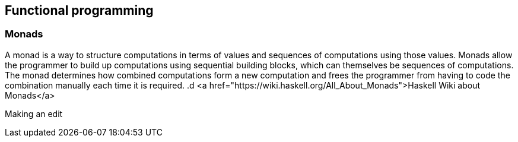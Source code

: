 == Functional programming

=== Monads
A monad is a way to structure computations in terms of values and sequences of computations using those values. 
Monads allow the programmer to build up computations using sequential building blocks, which can themselves be
sequences of computations. The monad determines how combined computations form a new computation and frees 
the programmer from having to code the combination manually each time it is required.
.d
<a href="https://wiki.haskell.org/All_About_Monads">Haskell Wiki about Monads</a>


Making an edit